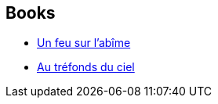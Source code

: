 :jbake-type: post
:jbake-status: published
:jbake-title: Zones of Thought
:jbake-tags: serie
:jbake-date: 2003-03-10
:jbake-depth: ../../
:jbake-uri: goodreads/series/Zones_of_Thought.adoc
:jbake-source: https://www.goodreads.com/series/52585
:jbake-style: goodreads goodreads-serie no-index

## Books
* link:../books/9782253072089.html[Un feu sur l'abîme]
* link:../books/9782221090299.html[Au tréfonds du ciel]
